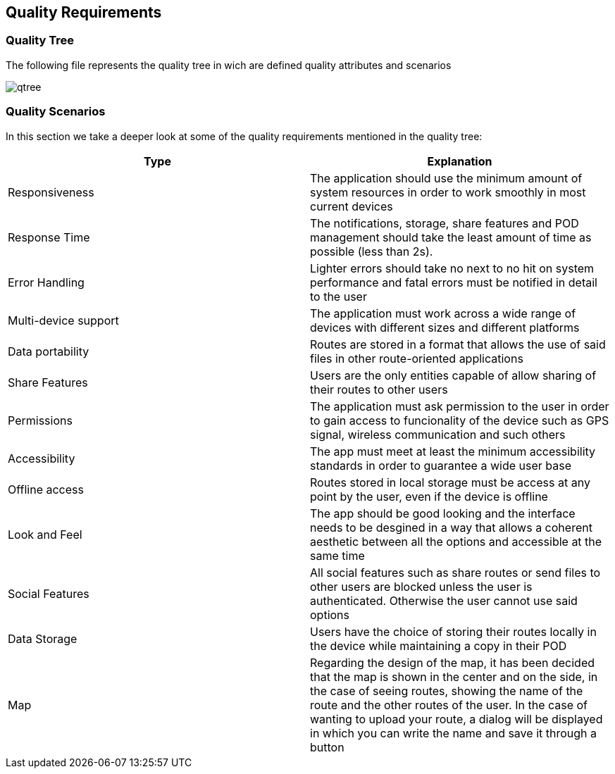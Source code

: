[[section-quality-scenarios]]
== Quality Requirements
:imagesdir: images
////
[role="arc42help"]
****

.Content
This section contains all quality requirements as quality tree with scenarios. The most important ones have already been described in section 1.2. (quality goals)

Here you can also capture quality requirements with lesser priority,
which will not create high risks when they are not fully achieved.

.Motivation
Since quality requirements will have a lot of influence on architectural
decisions you should know for every stakeholder what is really important to them,
concrete and measurable.
****
////
=== Quality Tree


****
The following file represents the quality tree in wich are defined quality attributes and scenarios 

image::qtree.png[]
****

=== Quality Scenarios


****

In this section we take a deeper look at some of the quality requirements mentioned in the quality tree:
[options="header"]
|=======================
|Type|Explanation
|Responsiveness| The application should use the minimum amount of system resources in order to work smoothly in most current devices
|Response Time| The notifications, storage, share features and POD management should take the least amount of time as possible (less than 2s).
|Error Handling| Lighter errors should take no next to no hit on system performance and fatal errors must be notified in detail to the user
|Multi-device support| The application must work across a wide range of devices with different sizes and different platforms 
|Data portability| Routes are stored in a format that allows the use of said files in other  route-oriented applications 
|Share Features| Users are the only entities capable of allow sharing of their routes to other users
|Permissions| The application must ask permission to the user in order to gain access to funcionality of the device such as GPS signal, wireless communication and such others
|Accessibility| The app must meet at least the minimum accessibility standards in order to guarantee a wide user base
|Offline access| Routes stored in local storage must be access at any point by the user, even if the device is offline
|Look and Feel| The app should be good looking and the interface needs to be desgined in a way that allows a coherent aesthetic between all the options and accessible at the same time
|Social Features| All social features such as share routes or send files to other users are blocked unless the user is authenticated. Otherwise the user cannot use said options
|Data Storage| Users have the choice of storing their routes locally in the device while maintaining a copy in their POD 
|Map|Regarding the design of the map, it has been decided that the map is shown in the center and on the side, in the case of seeing routes, showing the name of the route and the other routes of the user. In the case of wanting to upload your route, a dialog will be displayed in which you can write the name and save it through a button

|=======================

****

